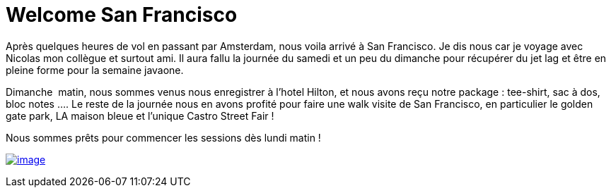 = Welcome San Francisco
:published_at: 2011-10-03
:hp-tags: JavaOne

Après quelques heures de vol en passant par Amsterdam, nous voila arrivé à San Francisco. Je dis nous car je voyage avec Nicolas mon collègue et surtout ami. Il aura fallu la journée du samedi et un peu du dimanche pour récupérer du jet lag et être en pleine forme pour la semaine javaone.

Dimanche  matin, nous sommes venus nous enregistrer à l'hotel Hilton, et nous avons reçu notre package : tee-shirt, sac à dos, bloc notes .... Le reste de la journée nous en avons profité pour faire une walk visite de San Francisco, en particulier le golden gate park, LA maison bleue et l'unique Castro Street Fair !

Nous sommes prêts pour commencer les sessions dès lundi matin !

http://javaonemorething.files.wordpress.com/2011/10/p1060002.jpg[image:http://javaonemorething.files.wordpress.com/2011/10/p1060002.jpg?w=300[image,title="javaone-register"]]

